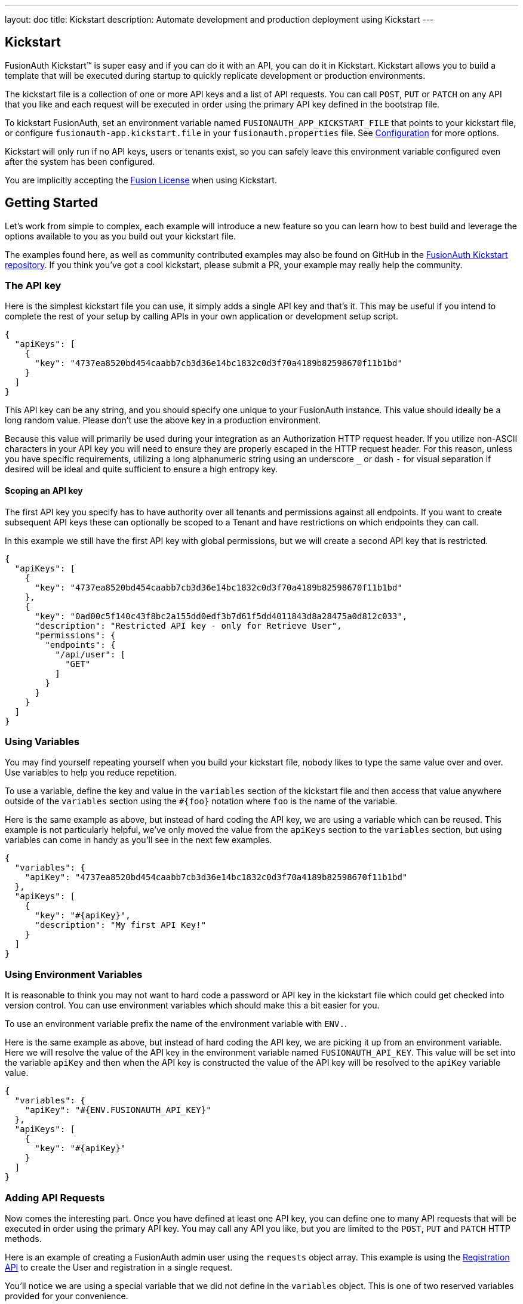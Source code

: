 ---
layout: doc
title: Kickstart
description: Automate development and production deployment using Kickstart
---

== Kickstart

FusionAuth Kickstart&#8482; is super easy and if you can do it with an API, you can do it in Kickstart. Kickstart allows you to build a template that will be executed during startup to quickly replicate development or production environments.

The kickstart file is a collection of one or more API keys and a list of API requests. You can call `POST`, `PUT` or `PATCH` on any API that you like and each request will be executed in order using the primary API key defined in the bootstrap file.

To kickstart FusionAuth, set an environment variable named `FUSIONAUTH_APP_KICKSTART_FILE` that points to your kickstart file, or configure `fusionauth-app.kickstart.file` in your `fusionauth.properties` file. See link:/docs/v1/tech/reference/configuration/[Configuration] for more options.

Kickstart will only run if no API keys, users or tenants exist, so you can safely leave this environment variable configured even after the system has been configured.

You are implicitly accepting the link:/license[Fusion License] when using Kickstart.

== Getting Started

Let's work from simple to complex, each example will introduce a new feature so you can learn how to best build and leverage the options available to you as you build out your kickstart file.

The examples found here, as well as community contributed examples may also be found on GitHub in the https://github.com/FusionAuth/fusionauth-example-kickstart[FusionAuth Kickstart repository]. If you think you've got a cool kickstart, please submit a PR, your example may really help the community.

=== The API key

Here is the simplest kickstart file you can use, it simply adds a single API key and that's it. This may be useful if you intend to complete the rest of your setup by calling APIs in your own application or development setup script.

```json
{
  "apiKeys": [
    {
      "key": "4737ea8520bd454caabb7cb3d36e14bc1832c0d3f70a4189b82598670f11b1bd"
    }
  ]
}
```

This API key can be any string, and you should specify one unique to your FusionAuth instance. This value should ideally be a long random value. Please don't use the above key in a production environment.

Because this value will primarily be used during your integration as an Authorization HTTP request header. If you utilize non-ASCII characters in your API key you will need to ensure they are properly escaped in the HTTP request header. For this reason, unless you have specific requirements, utilizing a long alphanumeric string using an underscore `_` or dash `-` for visual separation if desired will be ideal and quite sufficient to ensure a high entropy key.

==== Scoping an API key

The first API key you specify has to have authority over all tenants and permissions against all endpoints. If you want to create subsequent API keys these can optionally be scoped to a Tenant and have restrictions on which endpoints they can call.

In this example we still have the first API key with global permissions, but we will create a second API key that is restricted.

```json
{
  "apiKeys": [
    {
      "key": "4737ea8520bd454caabb7cb3d36e14bc1832c0d3f70a4189b82598670f11b1bd"
    },
    {
      "key": "0ad00c5f140c43f8bc2a155dd0edf3b7d61f5dd4011843d8a28475a0d812c033",
      "description": "Restricted API key - only for Retrieve User",
      "permissions": {
        "endpoints": {
          "/api/user": [
            "GET"
          ]
        }
      }
    }
  ]
}
```

=== Using Variables

You may find yourself repeating yourself when you build your kickstart file, nobody likes to type the same value over and over. Use variables to help you reduce repetition.

To use a variable, define the key and value in the `variables` section of the kickstart file and then access that value anywhere outside of the `variables` section using the `#{foo}` notation where `foo` is the name of the variable.

Here is the same example as above, but instead of hard coding the API key, we are using a variable which can be reused. This example is not particularly helpful, we've only moved the value from the `apiKeys` section to the `variables` section, but using variables can come in handy as you'll see in the next few examples.

```json
{
  "variables": {
    "apiKey": "4737ea8520bd454caabb7cb3d36e14bc1832c0d3f70a4189b82598670f11b1bd"
  },
  "apiKeys": [
    {
      "key": "#{apiKey}",
      "description": "My first API Key!"
    }
  ]
}
```

=== Using Environment Variables

It is reasonable to think you may not want to hard code a password or API key in the kickstart file which could get checked into version control. You can use environment variables which should make this a bit easier for you.

To use an environment variable prefix the name of the environment variable with `ENV.`.

Here is the same example as above, but instead of hard coding the API key, we are picking it up from an environment variable. Here we will resolve the value of the API key in the environment variable named `FUSIONAUTH_API_KEY`. This value will be set into the variable `apiKey` and then when the API key is constructed the value of the API key will be resolved to the `apiKey` variable value.

```json
{
  "variables": {
    "apiKey": "#{ENV.FUSIONAUTH_API_KEY}"
  },
  "apiKeys": [
    {
      "key": "#{apiKey}"
    }
  ]
}
```

=== Adding API Requests

Now comes the interesting part. Once you have defined at least one API key, you can define one to many API requests that will be executed in order using the primary API key. You may call any API you like, but you are limited to the `POST`, `PUT` and `PATCH` HTTP methods.

Here is an example of creating a FusionAuth admin user using the `requests` object array. This example is using the link:/docs/v1/tech/apis/registrations/[Registration API] to create the User and registration in a single request.

You'll notice we are using a special variable that we did not define in the `variables` object. This is one of two reserved variables provided for your convenience.

* `FUSIONAUTH_APPLICATION_ID` - The Id of the FusionAuth application
* `FUSIONAUTH_TENANT_ID` - The Id of the default Tenant which is where the FusionAuth application resides

```json
{
  "variables": {
    "apiKey": "#{ENV.FUSIONAUTH_API_KEY}",
    "adminPassword": "#{ENV.FUSIONAUTH_ADMIN_PASSWORD}"
  },
  "apiKeys": [
    {
      "key": "#{apiKey}"
    }
  ],
  "requests": [
    {
      "method": "POST",
      "url": "/api/user/registration",
      "body": {
        "user": {
          "email": "monica@piedpiper.com",
          "password": "#{adminPassword}",
          "data": {
            "Company": "PiedPiper"
          }
        },
        "registration": {
          "applicationId": "#{FUSIONAUTH_APPLICATION_ID}",
          "roles": [
            "admin"
          ]
        }
      }
    }
  ]
}
```

==== Tenants

If you don't create a tenant using the Tenant API in your kickstart file then you're all set. If you do find yourself creating more than one tenant then you will need to specify the Tenant Id on the API requests.

There is a top level property in the request called `tenantId` and you simply set that value to indicate which Tenant you wish to use.

In this example, we'll create a new application and we'll do it in a second tenant that we create. Because I need to know the `tenantId` I am generating a new UUID using the `#{UUID()}` function call and assigning that value to `secondTenantId`. Now I can re-use this value to create the tenant, and to make the Create Application API request.

This kickstart will create a second tenant named `Aviato` which will contain a single application named `My Cool Application`.

```json
{
  "variables": {
    "apiKey": "#{ENV.FUSIONAUTH_API_KEY}",
    "adminPassword": "#{ENV.FUSIONAUTH_ADMIN_PASSWORD}",
    "secondTenantId": "#{UUID()}"
  },
  "apiKeys": [
    {
      "key": "#{apiKey}"
    }
  ],
  "requests": [
    {
      "method": "POST",
      "url": "/api/tenant/#{secondTenantId}",
      "body": {
        "tenant": {
          "name": "Aviato"
        }
      }
    },
    {
      "method": "POST",
      "url": "/api/application",
      "tenantId": "#{secondTenantId}",
      "body": {
        "application": {
          "name": "My Cool Application"
        }
      }
    }
  ]
}
```

==== Tenants API Keys

An API key may also be configured to be restricted to a single tenant, as implied above. To do this, add the `tenantId` to the API key configuration.

In this example we will modify the restricted API key example from above to further limit it for use with one tenant.

```json
{
  "variables": {
    "secondTenantId": "#{UUID()}"
  },
  "apiKeys": [
    {
      "key": "4737ea8520bd454caabb7cb3d36e14bc1832c0d3f70a4189b82598670f11b1bd"
    },
    {
      "key": "0ad00c5f140c43f8bc2a155dd0edf3b7d61f5dd4011843d8a28475a0d812c033",
      "description": "Restricted API key - only for Retrieve User in Aviato",
      "permissions": {
        "endpoints": {
          "/api/user": [
            "GET"
          ]
        }
      },
      "tenantId": "#{secondTenantId}"
    }
  ],
  "requests": [
    {
      "method": "POST",
      "url": "/api/tenant/#{secondTenantId}",
      "body": {
        "tenant": {
          "name": "Aviato"
        }
      }
    }
  ]
}
```

== Advanced Concepts

=== Modify the default Tenant Id

FusionAuth generates the Id for the default tenant when the database schema is first created. For development and production environments it may be helpful to have a known tenantId for consistency across environments.

You may modify the default Tenant Id in your kickstart file by setting a special variable: `defaultTenantId`. In this example we have set the default Tenant Id to `30663132-6464-6665-3032-326466613934`. This value must be a valid UUID.

The value resolved when using the `FUSIONAUTH_TENANT_ID` variable will reflect this change.

```json
{
  "variables": {
    "defaultTenantId": "30663132-6464-6665-3032-326466613934"
  }
}
```

=== Set your License Id

If you have a paid edition of FusionAuth you will be provided with a License Id. If you would like to set this value during kickstart you will set the value in a top level field called `licenseId`.

In this example I have a license Id of `eb7244dc-5d8e-40cd-a005-70b116fbda31`.
```json
{
  "licenseId": "eb7244dc-5d8e-40cd-a005-70b116fbda31"
}
```

If you are using the community edition, you can omit this field.

=== Timeouts

[NOTE.since]
====
Available since 1.20.1
====

Kickstart works by making API calls. By default each API request has a read and a connect timeout, and the API call will fail if it does not succeed within the timeout period. 

You can configure these timeouts with a different value. For example, if you have high latency between the FusionAuth instance and its database, you may need to increase these values.

You can do so by creating a toplevel `settings` object, and setting either or both of the `connectTimeout` and `readTimeout` attributes. The value is specified in milliseconds.

```json
"settings": {
  "connectTimeout": 7000,
  "readTimeout": 7000
},
```

The default value for each of these, if unset, is 5 seconds.

=== Include Text files

When making API requests to create an email template or request which may have lengthy values, it may be helpful to separate these values into separate files. The directories shown here are just examples, and you can use your own convention.

To include a text file in your kickstart definition, use the `@{fileName}` syntax where the `fileName` is a relative path from your kickstart file. For this type of include, we handle all line returns and properly JSON escape them for use in a JSON request body.

For example, consider the following directory structure:

```
|- kickstart.json
|- emails/
|  |- setup-password.html
|  |- setup-password.txt
```


In this example we are creating an Email template and reading in the values for the text and html values from files in a sub-directory named emails. Reading files in like this allows you to format your emails nicely and Kickstart will handle the necessary JSON escaping to complete the API request.

```json
{
  "variables": {
    "apiKey": "#{ENV.FUSIONAUTH_API_KEY}"
  },
  "apiKeys": [
    {
      "key": "#{apiKey}"
    }
  ],
  "requests": [
    {
      "method": "POST",
      "url": "/api/email/template/0502df1e-4010-4b43-b571-d423fce978b2",
      "body": {
        "emailTemplate": {
          "defaultFromName": "No Reply",
          "defaultSubject": "Setup your password",
          "defaultHtmlTemplate": "@{emails/setup-password.html}",
          "defaultTextTemplate": "@{emails/setup-password.txt}",
          "fromEmail": "no-replay@piedpiper.com",
          "name": "Setup Password"
        }
      }
    }
  ]
}
```

Newlines are preserved in included text files, whereas they are not in the kickstart file. If you are, for example, including a lambda function definition, it may lead to better readability if you include the body from a text file.

=== Include JSON files

If you're making a lot of API requests, or simply want to manage each API request body separately it may be helpful to read in external JSON files. The directories shown here are just examples, and you can use your own convention.

To include a JSON file in your kickstart definition use the `&{fileName}` syntax where the `fileName` is a relative path from your kickstart file. If this type of include is used, we expect the file to be JSON and we don't do anything with line returns.

For example, consider the following directory structure:

```
|- kickstart.json
|- emails/
|  |- setup-password.html
|  |- setup-password.txt
|- json/
|  |- setup-password.json
```

Here are the contents of the `json/setup-password.json` file, you'll see that in this example we are still reading in the values for `defaultHtmlTemplate` and `defaultTextTemplate`.

```json
{
  "emailTemplate": {
    "defaultFromName": "No Reply",
    "defaultSubject": "Setup your password",
    "defaultHtmlTemplate": "@{emails/setup-password.html}",
    "defaultTextTemplate": "@{emails/setup-password.txt}",
    "fromEmail": "no-replay@piedpiper.com",
    "name": "Setup Password"
  }
}
```

We will replicate the previous example but the entire JSON body of the request will move to `setup-password.json`.

```json
{
  "variables": {
    "apiKey": "#{ENV.FUSIONAUTH_API_KEY}"
  },
  "apiKeys": [
    {
      "key": "#{apiKey}"
    }
  ],
  "requests": [
    {
      "method": "POST",
      "url": "/api/email/template/0502df1e-4010-4b43-b571-d423fce978b2",
      "body": "&{json/setup-password.json}"
    }
  ]
}
```

You may also include an entire request using this pattern, consider the following directory structure:

```
|- kickstart.json
|- emails/
|  |- setup-password.html
|  |- setup-password.txt
|- json/
|  |- setup-password.json
|- requests/
|  |- setup-password.json
```

Here are the contents of the `requests/setup-password.json` file.

```json
{
  "method": "POST",
  "url": "/api/email/template/0502df1e-4010-4b43-b571-d423fce978b2",
  "body": {
    "emailTemplate": {
      "defaultFromName": "No Reply",
      "defaultSubject": "Setup your password",
      "defaultHtmlTemplate": "@{emails/setup-password.html}",
      "defaultTextTemplate": "@{emails/setup-password.txt}",
      "fromEmail": "no-replay@piedpiper.com",
      "name": "Setup Password"
    }
  }
}
```

And the usage in the kickstart file:

```json
{
  "variables": {
    "apiKey": "#{ENV.FUSIONAUTH_API_KEY}"
  },
  "apiKeys": [
    {
      "key": "#{apiKey}"
    }
  ],
  "requests": [
    "&{requests/setup-password.json}"
  ]
}
```

=== Reference

The following environment variables are built in:

* `FUSIONAUTH_APPLICATION_ID` - The Id of the FusionAuth application
* `FUSIONAUTH_TENANT_ID` - The Id of the default Tenant which is where the FusionAuth application resides
* `FUSIONAUTH_LAMBDA[lambdatype]_ID` - The Id of the default reconcile Lambda for supported Identity Providers, available since version 1.20.1. This would be used to configure a corresponding Identity Provider. For example, for Twitter the variable name would be would be `FUSIONAUTH_LAMBDA[TwitterReconcile]_ID`. 

The following reconcile Lambda Ids are available as `FUSIONAUTH_LAMBDA[lambdatype]_ID` values: 

* `OpenIDReconcile`
* `SAMLv2Reconcile`
* `AppleReconcile`
* `FacebookReconcile`
* `GoogleReconcile`
* `TwitterReconcile`
 
The following functions are built in:

* `UUID()` - Provides a random UUID

The following are special variables:

* `defaultTenantId` - The Id of the default Tenant which is where the FusionAuth application resides. Set this if you'd like to control the Id.

You may not add comments to kickstart files. 

The escape character sequence is `\\`.


